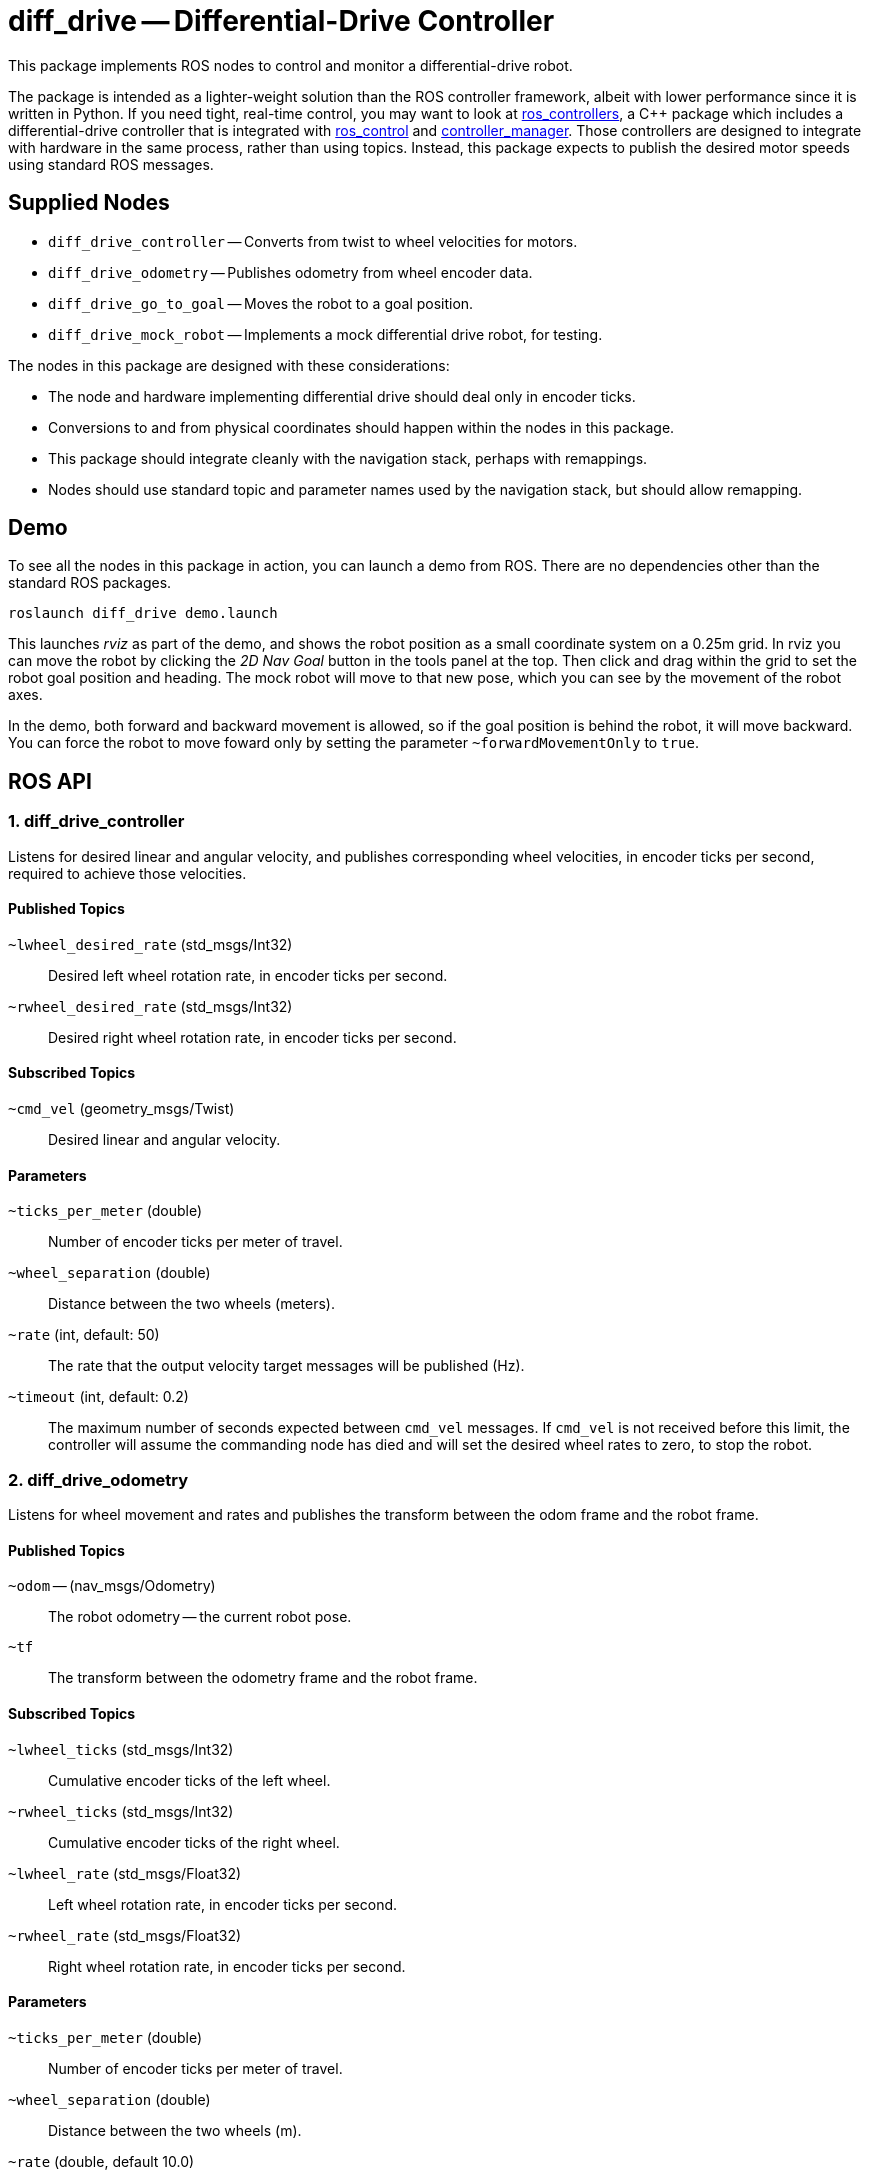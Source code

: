 = diff_drive -- Differential-Drive Controller
:imagesdir: ./images

This package implements ROS nodes to control and monitor a differential-drive robot.

The package
is intended as a lighter-weight solution than the ROS controller framework, albeit with lower
performance since it is written in Python. If you need tight, real-time control, you may want
to look at link:http://wiki.ros.org/ros_controllers[ros_controllers],
a C++ package which includes a differential-drive controller that is integrated with
link:http://wiki.ros.org/ros_control[ros_control] and
link:http://wiki.ros.org/controller_manager[controller_manager]. Those controllers are designed
to integrate with hardware in the same process, rather than using topics. Instead, this package
expects to publish the desired motor speeds using standard ROS messages.

== Supplied Nodes

* `diff_drive_controller` -- Converts from twist to wheel velocities for motors.
* `diff_drive_odometry` -- Publishes odometry from wheel encoder data.
* `diff_drive_go_to_goal` -- Moves the robot to a goal position.
* `diff_drive_mock_robot` -- Implements a mock differential drive robot, for testing.

The nodes in this package are designed with these considerations:

* The node and hardware implementing differential drive should deal only in encoder ticks.
* Conversions to and from physical coordinates should happen within the nodes in this package.
* This package should integrate cleanly with the navigation stack, perhaps with remappings.
* Nodes should use standard topic and parameter names used by the navigation stack, but should allow remapping.

== Demo

To see all the nodes in this package in action, you can launch a demo from ROS. There are no
dependencies other than the standard ROS packages.

     roslaunch diff_drive demo.launch
     
This launches _rviz_ as part of the demo, and shows the robot position as a small coordinate system on
a 0.25m grid. In rviz you can move the robot by clicking the _2D Nav Goal_ button in the tools panel at the top.
Then click and drag within the grid to set the robot goal position and heading. The mock robot will move to
that new pose, which you can see by the movement of the robot axes.

In the demo, both forward and backward movement is allowed, so if the goal position is behind the robot,
it will move backward. You can force the robot to move foward only by setting the parameter `~forwardMovementOnly`
to `true`.

== ROS API

=== 1. diff_drive_controller

Listens for desired linear and angular velocity, and publishes corresponding wheel velocities, in encoder ticks per second, required to achieve those velocities.

==== Published Topics

`~lwheel_desired_rate` (std_msgs/Int32)::
Desired left wheel rotation rate, in encoder ticks per second.

`~rwheel_desired_rate` (std_msgs/Int32)::
Desired right wheel rotation rate, in encoder ticks per second.

==== Subscribed Topics

`~cmd_vel` (geometry_msgs/Twist)::
Desired linear and angular velocity.

==== Parameters

`~ticks_per_meter` (double)::
Number of encoder ticks per meter of travel.

`~wheel_separation` (double)::
Distance between the two wheels (meters).

`~rate` (int, default: 50)::
The rate that the output velocity target messages will be published (Hz).

`~timeout` (int, default: 0.2)::
The maximum number of seconds expected between `cmd_vel` messages. If `cmd_vel`
is not received before this limit, the controller will assume the commanding
node has died and will set the desired wheel rates to zero, to stop the robot.

=== 2. diff_drive_odometry

Listens for wheel movement and rates and publishes the transform between the odom frame and the robot frame.

==== Published Topics

`~odom` -- (nav_msgs/Odometry)::
The robot odometry -- the current robot pose.

`~tf`::
The transform between the odometry frame and the robot frame.

==== Subscribed Topics

`~lwheel_ticks` (std_msgs/Int32)::
Cumulative encoder ticks of the left wheel.

`~rwheel_ticks` (std_msgs/Int32)::
Cumulative encoder ticks of the right wheel.

`~lwheel_rate` (std_msgs/Float32)::
Left wheel rotation rate, in encoder ticks per second.

`~rwheel_rate` (std_msgs/Float32)::
Right wheel rotation rate, in encoder ticks per second.

==== Parameters

`~ticks_per_meter` (double)::
Number of encoder ticks per meter of travel.

`~wheel_separation` (double)::
Distance between the two wheels (m).

`~rate` (double, default 10.0)::
The rate at which the `tf` and `odom` topics are published (Hz).

`~timeout` (double, default 0.2)::
The amount of time to continue publishing desired wheel rates after receiving a twist message (seconds).
If set to zero, wheel velocities will be sent only when a new twist message is received.

`~base_frame_id` (string, default: "base_link")::
The name of the base frame of the robot. 

`~odom_frame_id` (string, default: "odom")::
The name of the odometry reference frame. 

`~encoder_min` (int, default: -32768)::

`~encoder_max` (int, default: 32768)::
The min and max value the encoder should output. Used to calculate odometry when the values wrap around. 

`~wheel_low_wrap` (int, default: 0.3 * (encoder_max - encoder_min + 1) + encoder_min)::

`~wheel_high_wrap` (int, default: 0.7 * (encoder_max - encoder_min + 1) + encoder_min)::
If a reading is greater than wheel_high_wrap and the next reading is less than wheel_low_wrap, then the reading has wrapped around in the positive direction, and the odometry will be calculated appropriately. The same concept applies for the negative direction.

=== 3. diff_drive_go_to_goal

Listens for new goal poses and computes velocities needed to achieve the goal.

==== Published Topics

`~distance_to_goal` (std_msgs/Float32)::
Distance to the goal position (meters).

`~cmd_vel` (geometry_msgs/Twist)::
Desired linear and angular velocity to move toward the goal pose.

==== Subscribed Topics

`~goal` (geometry_msgs/Pose)::
Desired goal pose.

==== Parameters

`~rate` (float, default: 10)::
Rate at which to publish desired velocities (Hz).

`~goal_linear_tolerance` (float, default: 0.1)::
The distance from the goal at which the robot is assumed to have accomplished the goal position (meters).

`~goal_angular_tolerance` (float, default: 0.087)::
The difference between robot angle and goal pose angle at which the robot is assumed to have
accomplished the goal attitude (radians). Default value is approximately 5 degrees.

`~max_linear_velocity` (float, default: 0.2)::
The maximum linear velocity toward the goal (meters/second).

`~max_angular_velocity` (float, default: 1.5)::
The maximum angular velocity (radians/second).

`~max_linear_acceleration` (float, default: 4.0)::
The maximum linear acceleration (meters/second^2).

`~forwardMovementOnly` (boolean, default: true)::
If true, only forward movement is allowed to achieve the goal position.
If false, the robot will move backward to the goal if that is the most
direct path.

`~Kp` (float, default: 3.0)::
Linear distance proportionality constant. Higher values make the robot accelerate more quickly toward the goal and decelerate less quickly.

`~Ka` (float: default: 8.0)::
Proportionality constant for angle to goal position. Higher values make the robot turn more quickly toward the goal.

`~Kb` (float: default: -1.5)::
Proportionality constant for angle to goal pose direction. Higher values make the robot turn more quickly toward the goal pose direction. This value should be negative, per _Autonomous Mobile Robots_.

The control law for determining the linear and angular velocity to move toward the goal works as follows. Let _d_ be the distance to the goal. Let _a_ be the angle between the robot heading and the goal position, where left is positive. Let _b_ be the angle between the goal direction and the final pose angle, where left is positive. Then the robot linear and angular velocities are calculated like this:

    v = Kp * d
    w = Ka*a + Kb*b

See _Autonomous Mobile Robots, Second Edition_ by Siegwart et. al., section 3.6.2.4. In this code, when the robot
is near enough to the goal, _v_ is set to zero, and _w_ is simply _Kb*b_.

To ensure convergence toward the goal, _K~p~_ and _K~a~_ must be positive, _K~b~_ must be negative, and _K~a~_
must be greater than _K~p~_. To ensure robust convergence, so that the robot never changes direction,
_K~a~_ - 5/3*_K~b~_ - 2/pi*_K~p~_ must be greater than zero.

=== 4. diff_drive_mock_robot

Implements a simulation of perfect differential drive robot hardware. It immediately follows any speed
commands received with infinite acceleration, and publishes the wheel encoder values and encoder
rates.

==== Published Topics

`~lwheel_ticks` (std_msgs/Int32)::
Cumulative encoder ticks of the left wheel.

`~rwheel_ticks` (std_msgs/Int32)::
Cumulative encoder ticks of the right wheel.

`~lwheel_rate` (std_msgs/Float32)::
Left wheel rotation rate, in encoder ticks per second.

`~rwheel_rate` (std_msgs/Float32)::
Right wheel rotation rate, in encoder ticks per second.

==== Subscribed Topics

`~lwheel_desired_rate` (std_msgs/Int32)::
Desired left wheel rotation rate, in encoder ticks per second.

`~rwheel_desired_rate` (std_msgs/Int32)::
Desired right wheel rotation rate, in encoder ticks per second.

==== Parameters

`~cmd_timeout` (float, default: 0.2)::
The amount of time after the last wheel rate message when the robot should stop automatically (seconds).

`~rate` (float, default 10.0)::
The rate at which the simulated wheel encoder values and rates should be published (Hz).
